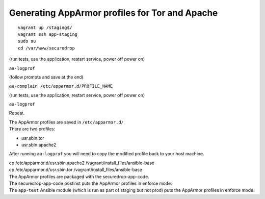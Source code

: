 Generating AppArmor profiles for Tor and Apache
===============================================

::

    vagrant up /staging$/
    vagrant ssh app-staging
    sudo su
    cd /var/www/securedrop

(run tests, use the application, restart service, power off power on)

``aa-logprof``

(follow prompts and save at the end)

``aa-complain /etc/apparmor.d/PROFILE_NAME``

(run tests, use the application, restart service, power off power on)

``aa-logprof``

Repeat.

| The AppArmor profiles are saved in ``/etc/apparmor.d/``
| There are two profiles:

-  usr.sbin.tor
-  usr.sbin.apache2

After running ``aa-logprof`` you will need to copy the modified profile
back to your host machine.

| cp /etc/apparmor.d/usr.sbin.apache2
  /vagrant/install\_files/ansible-base
| cp /etc/apparmor.d/usr.sbin.tor /vagrant/install\_files/ansible-base

| The AppArmor profiles are packaged with the securedrop-app-code.
| The securedrop-app-code postinst puts the AppArmor profiles in enforce
  mode.
| The ``app-test`` Ansible module (which is run as part of staging but
  not prod) puts the AppArmor profiles in enforce mode.

